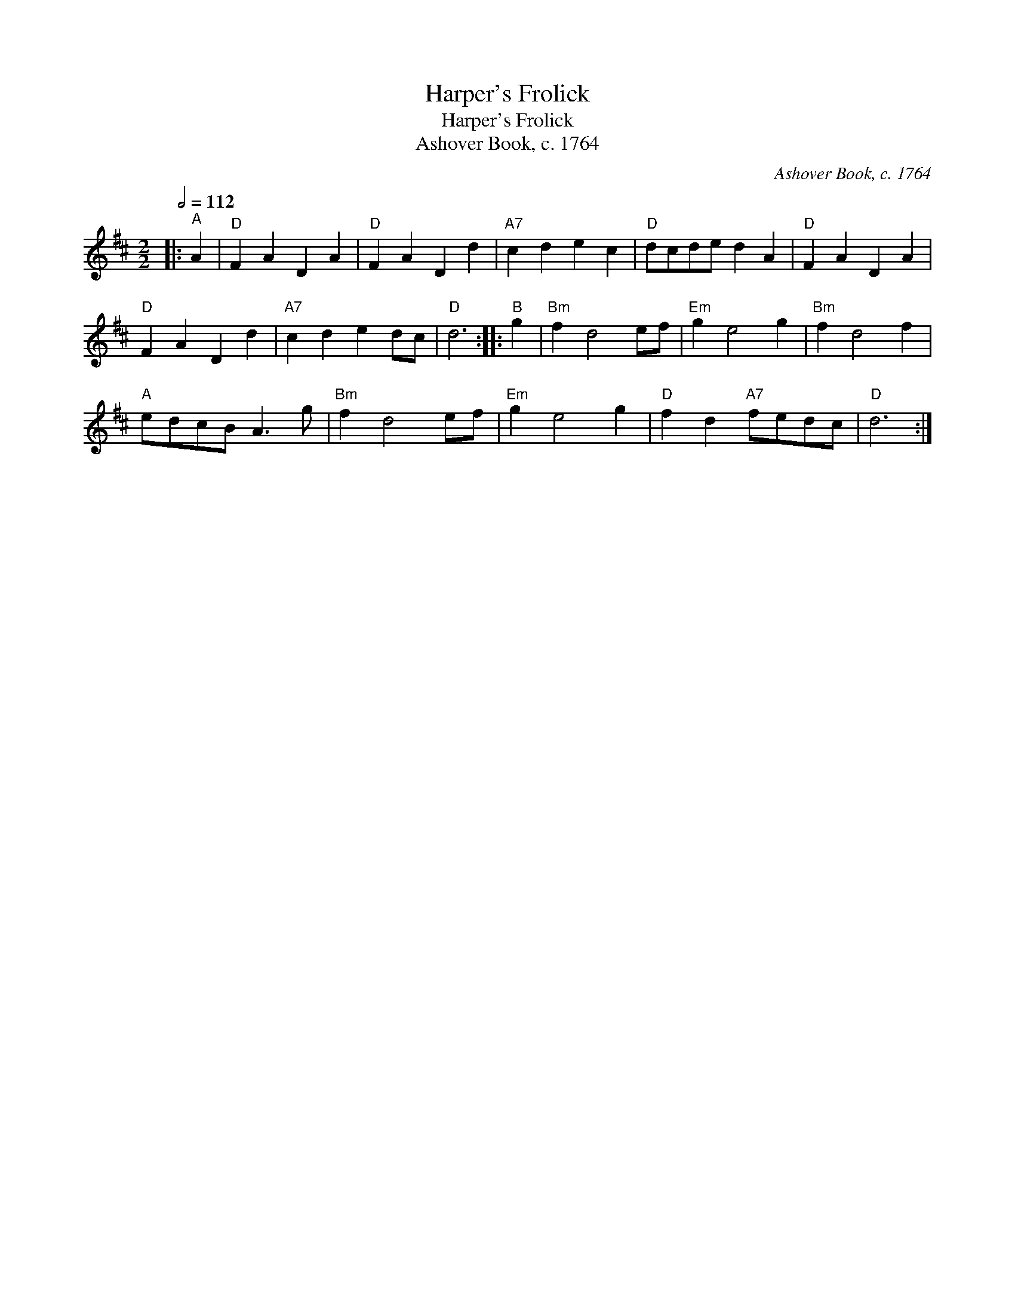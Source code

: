 X:1
T:Harper's Frolick
T:Harper's Frolick
T:Ashover Book, c. 1764
C:Ashover Book, c. 1764
L:1/8
Q:1/2=112
M:2/2
K:D
V:1 treble 
V:1
|:"^A" A2 |"D" F2 A2 D2 A2 |"D" F2 A2 D2 d2 |"A7" c2 d2 e2 c2 |"D" dcde d2 A2 |"D" F2 A2 D2 A2 | %6
"D" F2 A2 D2 d2 |"A7" c2 d2 e2 dc |"D" d6 ::"^B" g2 |"Bm" f2 d4 ef |"Em" g2 e4 g2 |"Bm" f2 d4 f2 | %13
"A" edcB A3 g |"Bm" f2 d4 ef |"Em" g2 e4 g2 |"D" f2 d2"A7" fedc |"D" d6 :| %18

